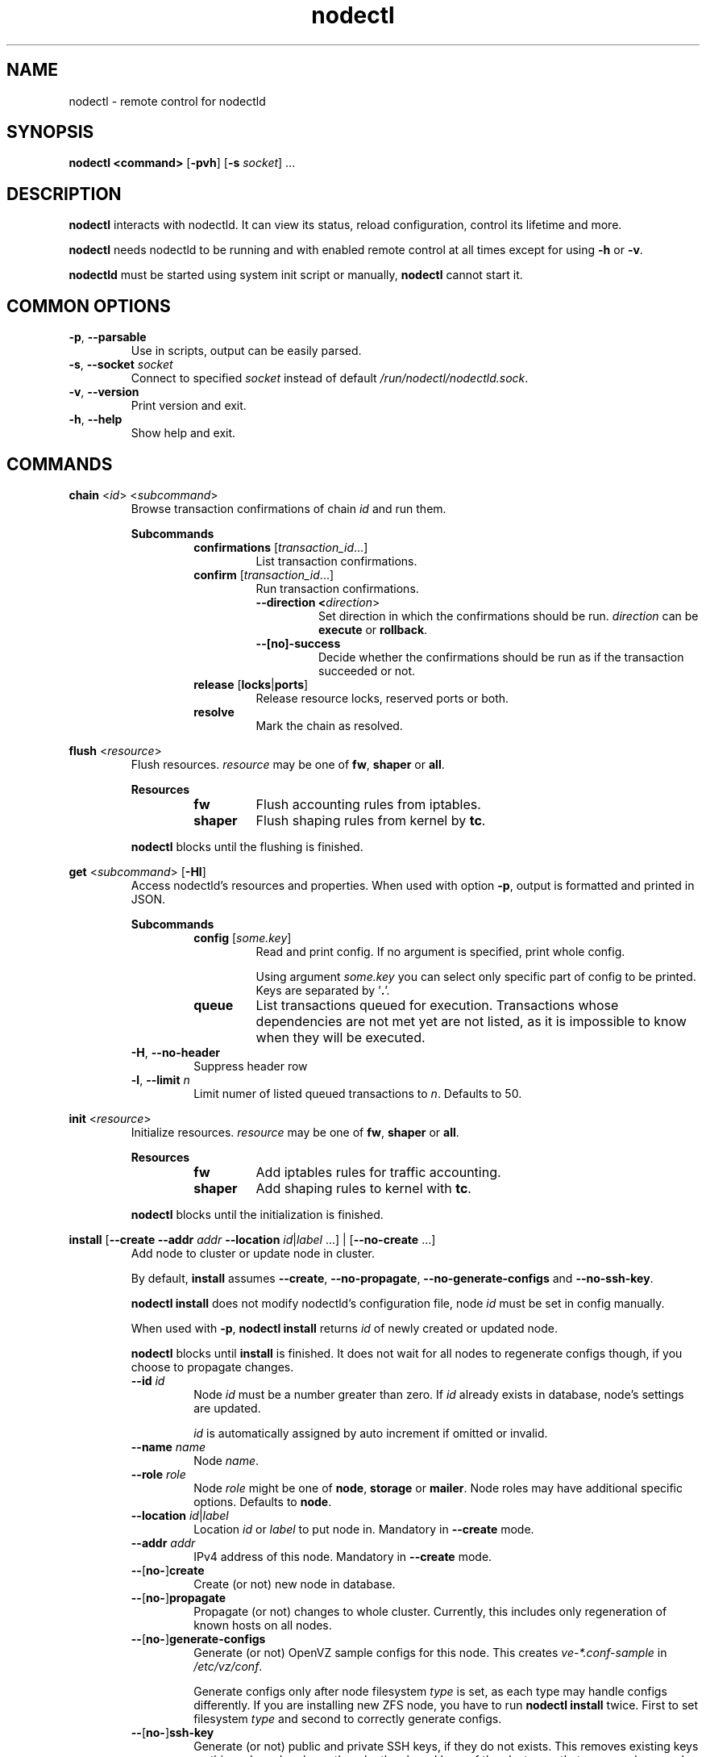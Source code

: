 .\" Manpage for nodectl.
.\" Contact jakub.skokan@vpsfree.cz to correct errors or typos.
.TH nodectl 8 "11 May 2014" "1.20.0" "nodectl man page"
.SH NAME
nodectl \- remote control for nodectld

.SH SYNOPSIS
\fBnodectl <command>\fR [\fB-pvh\fR] [\fB-s\fR \fIsocket\fR] ...

.SH DESCRIPTION
\fBnodectl\fR interacts with nodectld. It can view its status, reload
configuration, control its lifetime and more.
.PP
\fBnodectl\fR needs nodectld to be running and with enabled remote control at all
times except for using \fB-h\fR or \fB-v\fR.
.PP
\fBnodectld\fR must be started using system init script or manually,
\fBnodectl\fR cannot start it.

.SH COMMON OPTIONS
.TP
\fB-p\fR, \fB--parsable\fR
Use in scripts, output can be easily parsed.

.TP
\fB-s\fR, \fB--socket\fR \fIsocket\fR
Connect to specified \fIsocket\fR instead of default
\fI/run/nodectl/nodectld.sock\fR.

.TP
\fB-v\fR, \fB--version\fR
Print version and exit.

.TP
\fB-h\fR, \fB--help\fR
Show help and exit.

.SH COMMANDS


\fBchain\fR <\fIid\fR> <\fIsubcommand\fR>
.RS
Browse transaction confirmations of chain \fIid\fR and run them.

\fBSubcommands\fR
.RS
.TP
\fBconfirmations\fR [\fItransaction_id\fR...]
List transaction confirmations.

.TP
\fBconfirm\fR [\fItransaction_id\fR...]
Run transaction confirmations.

.RS
.TP
\fB--direction <\fIdirection\fR>\fR
Set direction in which the confirmations should be run.
\fIdirection\fR can be \fBexecute\fR or \fBrollback\fR.

.TP
\fB--[no]-success\fR
Decide whether the confirmations should be run as if the transaction succeeded or not.
.RE

.TP
\fBrelease\fR [\fBlocks\fR|\fBports\fR]
Release resource locks, reserved ports or both.

.TP
\fBresolve\fR
Mark the chain as resolved.
.RE

.RE


\fBflush\fR <\fIresource\fR>
.RS
Flush resources. \fIresource\fR may be one of \fBfw\fR, \fBshaper\fR or \fBall\fR.

\fBResources\fR
.RS
.TP
\fBfw\fR
Flush accounting rules from iptables.

.TP
\fBshaper\fR
Flush shaping rules from kernel by \fBtc\fR.

.RE

.PP
\fBnodectl\fR blocks until the flushing is finished.
.RE


\fBget\fR <\fIsubcommand\fR> [\fB-Hl\fR]
.RS
Access nodectld's resources and properties. When used with option \fB-p\fR,
output is formatted and printed in JSON.

\fBSubcommands\fR
.RS
.TP
\fBconfig\fR [\fIsome.key\fR]
Read and print config. If no argument is specified, print whole config.
.PP
.RS
Using argument \fIsome.key\fR you can select only specific part of config
to be printed. Keys are separated by '\fB.\fR'.
.RE

.TP
\fBqueue\fR
List transactions queued for execution. Transactions whose dependencies are not
met yet are not listed, as it is impossible to know when they will be executed.
.RE

.TP
\fB-H\fR, \fB--no-header\fR
Suppress header row

.TP
\fB-l\fR, \fB--limit\fR \fIn\fR
Limit numer of listed queued transactions to \fIn\fR. Defaults to 50.

.RE


\fBinit\fR <\fIresource\fR>
.RS
Initialize resources. \fIresource\fR may be one of \fBfw\fR, \fBshaper\fR or \fBall\fR.

\fBResources\fR
.RS
.TP
\fBfw\fR
Add iptables rules for traffic accounting.

.TP
\fBshaper\fR
Add shaping rules to kernel with \fBtc\fR.

.RE

.PP
\fBnodectl\fR blocks until the initialization is finished.
.RE


\fBinstall\fR [\fB--create\fR \fB--addr\fR \fIaddr\fR \fB--location\fR
\fIid\fR|\fIlabel\fR ...] | [\fB--no-create\fR ...]
.RS
Add node to cluster or update node in cluster.
.PP
By default, \fBinstall\fR assumes \fB--create\fR, \fB--no-propagate\fR,
\fB--no-generate-configs\fR and \fB--no-ssh-key\fR.
.PP
\fBnodectl install\fR does not modify nodectld's configuration file,
node \fIid\fR must be set in config manually.
.PP
When used with \fB-p\fR, \fBnodectl install\fR returns \fIid\fR of newly
created or updated node.
.PP
\fBnodectl\fR blocks until \fBinstall\fR is finished. It does not wait for
all nodes to regenerate configs though, if you choose to propagate changes.
.TP
\fB--id\fR \fIid\fR
Node \fIid\fR must be a number greater than zero. If \fIid\fR already exists
in database, node's settings are updated.
.PP
.RS
\fIid\fR is automatically assigned by auto increment if omitted or invalid.
.RE

.TP
\fB--name \fIname\fR
Node \fIname\fR.

.TP
\fB--role\fR \fIrole\fR
Node \fIrole\fR might be one of \fBnode\fR, \fBstorage\fR or \fBmailer\fR.
Node roles may have additional specific options. Defaults to \fBnode\fR.

.TP
\fB--location\fR \fIid\fR|\fIlabel\fR
Location \fIid\fR or \fIlabel\fR to put node in. Mandatory in \fB--create\fR
mode.

.TP
\fB--addr\fR \fIaddr\fR
IPv4 address of this node. Mandatory in \fB--create\fR mode.

.TP
\fB--\fR[\fBno-\fR]\fBcreate\fR
Create (or not) new node in database.

.TP
\fB--\fR[\fBno-\fR]\fBpropagate\fR
Propagate (or not) changes to whole cluster. Currently, this includes only
regeneration of known hosts on all nodes.

.TP
\fB--\fR[\fBno-\fR]\fBgenerate-configs\fR
Generate (or not) OpenVZ sample configs for this node. This creates
\fIve-*.conf-sample\fR in \fI/etc/vz/conf\fR.
.PP
.RS
Generate configs only after node filesystem \fItype\fR is set, as each type
may handle configs differently. If you are installing new ZFS node, you have to
run \fBnodectl install\fR twice. First to set filesystem \fItype\fR and
second to correctly generate configs.
.RE

.TP
\fB--\fR[\fBno-\fR]\fBssh-key\fR
Generate (or not) public and private SSH keys, if they do not exists. This
removes existing keys on this node and replaces them by the shared keys of the
cluster, so that every node can ssh every other node.

.TP
\fBOptions for role \fInode\fR
.RS
.TP
\fB--maxvps\fR \fIcount\fR
Maximum \fIcount\fR of VPS on this node. Defaults to \fB30\fR.

.TP
\fB--ve-private\fR \fIprivate\fR
Path to \fB$VE_PRIVATE\fR. \fB%{veid}\fR is always replaced by current VPS ID.
It is crucial that \fIprivate\fR is correctly set.

.TP
\fB--fstype\fR \fItype\fR
Filesystem type of this node. It might be one of \fBext4\fR, \fBzfs\fR or
\fBzfs_compat\fR. Defaults to \fBext4\fR.
.PP
If you use \fBzfs\fR or \fBzfs_compat\fR, \fIprivate\fR should be in
a subdirectory, for example \fI/vz/private/%{veid}/private\fR, because
\fBvzctl\fP(8) is not ready for it. For \fBext4\fR, use
\fI/vz/private/%{veid}\fR.
.RE

.RE


\fBkill\fR [[\fB-a\fR] | [\fB-t\fR]] [\fIid\fR|\fItype\fR]\fB...\fR
.RS
Kill selected running transactions. This command accepts a list of transaction
\fIids\fR or \fItypes\fR. Arguments are by default treated as transaction
\fIids\fR. Option \fB-t\fR changes that to transaction \fItype\fR.
.PP
This command does not kill transactions
waiting in queue, only those which are currently running.
.PP
Transactions are marked as failed, their error message set to "Killed".
.PP
\fBnodectl\fR blocks until all matching transactions are killed.

.TP
\fB-a\fR, \fB--all\fR
Kill all running transactions, you do not have to provide list of \fIids\fR or
\fItypes\fR.

.TP
\fB-t\fR, \fB--type\fR
Arguments are transaction \fItypes\fR, not \fIids\fR.
.RE


\fBpause\fR [\fIid\fR]
.RS
Pause execution of queued transactions. Running transactions are finished,
new transactions are not executed until \fBnodectl resume\fR is called.
.PP
Argument \fIid\fR is optional. If used, execution will be paused after
transaction with id \fIid\fR is finished. Until then, new transactions are
normally executed.
.PP
\fBpause\fR stops the execution of urgent transactions too.
.PP
\fBpause\fR returns immediately. It does not wait for the pause to take effect.
.RE


\fBping\fR
.RS
Check if nodectld is alive.
.PP
Writes 'pong' to stdout and exits with return code 0 on success.
.RE


\fBpry\fR
.RS
Open remote console from nodectld.
.PP
The session can be closed with \fB^D\fR, \fBquit\fR or \fBexit\fR.
.RE


\fBrefresh\fR
.RS
Update info about this node, including kernel version, and all its VPSes and
datasets. Traffic accounting is not updated.
.PP
\fBnodectl\fR blocks until refresh is finished.
.RE


\fBreinit\fR
.RS
Reinitialize resources. \fIresource\fR may be one of \fBfw\fR, \fBshaper\fR or \fBall\fR.
The reinitialization is atomic operation.
.PP
See \fBnodectl init\fR and \fBnodectl flush\fR for more information.
.PP
\fBnodectl\fR blocks until reinit is finished.
.RE


\fBreload\fR
.RS
Instructs nodectld to reload its configuration file.
.PP
\fBnodectl\fR does not wait for the reload to actually finish, although it happens
instantly.
.RE


\fBrestart\fR [\fB-f\fR]
.RS
Order nodectld to restart. nodectld will wait for transactions that are running
to finish. It will not execute more transactions.
.PP
\fBnodectl\fR does not wait for the restart to finish, it returns immediately.

.TP
\fB-f\fR, \fB--force\fR
Restart nodectld immediately, do not wait for transactions to finish.
All transactions are softly killed and will restart when nodectld is started.
.RE


\fBresume\fR
.RS
Resume transaction execution after it has been paused by \fBnodectl pause\fR.
\fBresume\fR cancels both immediate and delayed \fBpause\fR.
.PP
\fBresume\fR can also be used to cancel scheduled \fBstop\fR, \fBrestart\fR or
\fBupdate\fR.
.PP
\fBresume\fR returns immediately.
.RE


\fBset\fR <\fIsubcommand\fR>
.RS
Change nodectld's properties. \fBset\fR changes only runtime configuration,
nothing is written to disk.

\fBSubcommands\fR
.RS

.TP
\fBconfig\fR <\fIsome.key\fR\fB=\fR\fIvalue\fR>...
Alter nodectld's configuration. Set key \fIsome.key\fR to \fIvalue\fR. Format of
keys is the same as for \fBget\fR. Multiple keys may be specified, separated
by spaces.

.RE
.RE


\fBstatus\fR [\fB-Hcw\fR]
.RS
Show nodectld's status. If no option is specified, summary is shown.

.TP
\fB-H\fR, \fB--no-header\fR
Do not print header row, useful for scripts.

.TP
\fB-c\fR, \fB--consoles\fR
List exported consoles. Consoles are exported when
accessed from vpsAdmin web interface.

.TP
\fB-m\fR, \fB--mounts\fR
List delayed mounts that nodectld attempts to mount.

.TP
\fB-t\fR, \fB--subtasks\fR
List subprocesses that block further execution of specific transaction
chains.

.TP
\fB-w\fR, \fB--workers\fR
List transactions and commands that are currently being run.
.RE


\fBstop\fR [\fB-f\fR]
.RS
Order nodectld to exit. nodectld will wait for transactions that are running
to finish. It will not execute more transactions.
.PP
\fBnodectl\fR does not wait for the stop to finish, it returns immediately.

.TP
\fB-f\fR, \fB--force\fR
Stop nodectld immediately, do not wait for transactions to finish.
All transactions are softly killed and will restart when nodectld is started
later.
.RE


\fBupdate\fR [\fB-f\fR]
.RS
Stop nodectld, execute git pull and start it again. This command behaves the
same as soft \fIstop\fR. It waits for running transactions to finish.
.PP
\fBnodectl\fR does not wait for the update to finish, it returns immediately.

.TP
\fB-f\fR, \fB--force\fR
Update nodectld immediately, do not wait for transactions to finish.
All transactions are softly killed and will restart when nodectld is restarted.

.RE


.SH EXAMPLES
\fBStandard usage\fR
.PP
Check how nodectld is doing:
  nodectl status

Show what transactions and commands are running at the moment:
  nodectl status -w

Kill two transactions you want to cancel. \fI1234\fR and \fI5678\fR are
transaction \fIids\fR, first column from \fBnodectl status\fR:
  nodectl kill 1234 5678

Kill all transactions:
  nodectl kill -a

Kill all backups (\fI5005\fR is type of regular backup, \fI5006\fR of on-demand
backup, fourth column from \fBnodectl status\fR):
  nodectl kill -t 5005 5006

Update nodectld. Do not forget to update also web interface and database scheme
afterwards:
  nodectl update

Read server ID:
  nodectl get config vpsadmin.server_id

Change number of concurrent workers:
  nodectl set config vpsadmin.threads=10

Confirm change:
  nodectl get config vpsadmin.threads

See what transactions are queued and will be executed, limit count to 10:
  nodectl get queue -l 10

\fBInstall new ZFS node\fR
.PP
First, configure nodectld so it can access database and start it. It will
complain that node is not registered, ignore that.

Create dataset vz/private and mount it to /vz/private.

When nodectld is running, register node in database, do not create configs:

  nodectl install --name node1 --role node --location 1 --addr 1.2.3.4
                      --maxvps 30 --fstype zfs_compat
                      --ve-private /vz/private/%{veid}/private
                      --no-propagate --no-generate-configs --no-ssh-key

Now, reload config to discover filesystem type as we have set it:

  nodectl reload

Give it some time, as \fBnodectl reload\fR does not block:

  sleep 5

Run install again, this time generate configs and keys:

  nodectl install --no-create --propagate --ssh-key --generate-configs

Node should be installed and correctly configured.

\fBInstall new EXT4 node\fR
.PP
One \fBnodectl install\fR will suffice for now, because ext4 is the default filesystem
\fItype\fR in config.

First steps are the same. Configure and start nodectld, then run:

  nodectl install --name node1 --role node --location 1 --addr 1.2.3.4
                      --maxvps 30 --fstype ext4
                      --ve-private /vz/private/%{veid}
                      --propagate --generate-configs --ssh-key

Node should be installed and correctly configured.

.SH AUTHOR
Jakub Skokan <jakub.skokan@vpsfree.cz>

.SH LICENSE
\fBnodectl\fR is a part of vpsAdmin project and is released under GNU/GPLv2.
